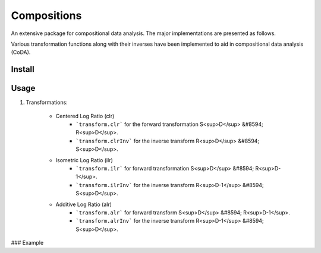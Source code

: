 Compositions
============

An extensive package for compositional data analysis. The major implementations are presented as follows.

Various transformation functions along with their inverses have been implemented to aid in compositional data analysis (CoDA).

Install
-------

.. code:: python
	pip install compositions-coda

Usage
-----

1. Transformations:

	- Centered Log Ratio (clr)
		- ```transform.clr``` for the forward transformation S<sup>D</sup> &#8594; R<sup>D</sup>.
		- ```transform.clrInv``` for the inverse transform R<sup>D</sup> &#8594; S<sup>D</sup>.

	- Isometric Log Ratio (ilr)
		- ```transform.ilr``` for forward transformation S<sup>D</sup> &#8594; R<sup>D-1</sup>.
		- ```transform.ilrInv``` for the inverse transform R<sup>D-1</sup> &#8594; S<sup>D</sup>.

	- Additive Log Ratio (alr)
		- ```transform.alr``` for forward transform S<sup>D</sup> &#8594; R<sup>D-1</sup>.
		- ```transform.alrInv``` for the inverse transform R<sup>D-1</sup> &#8594; S<sup>D</sup>.

### Example

.. code:: python
	>> import numpy as np
	>> from compositions import transform
